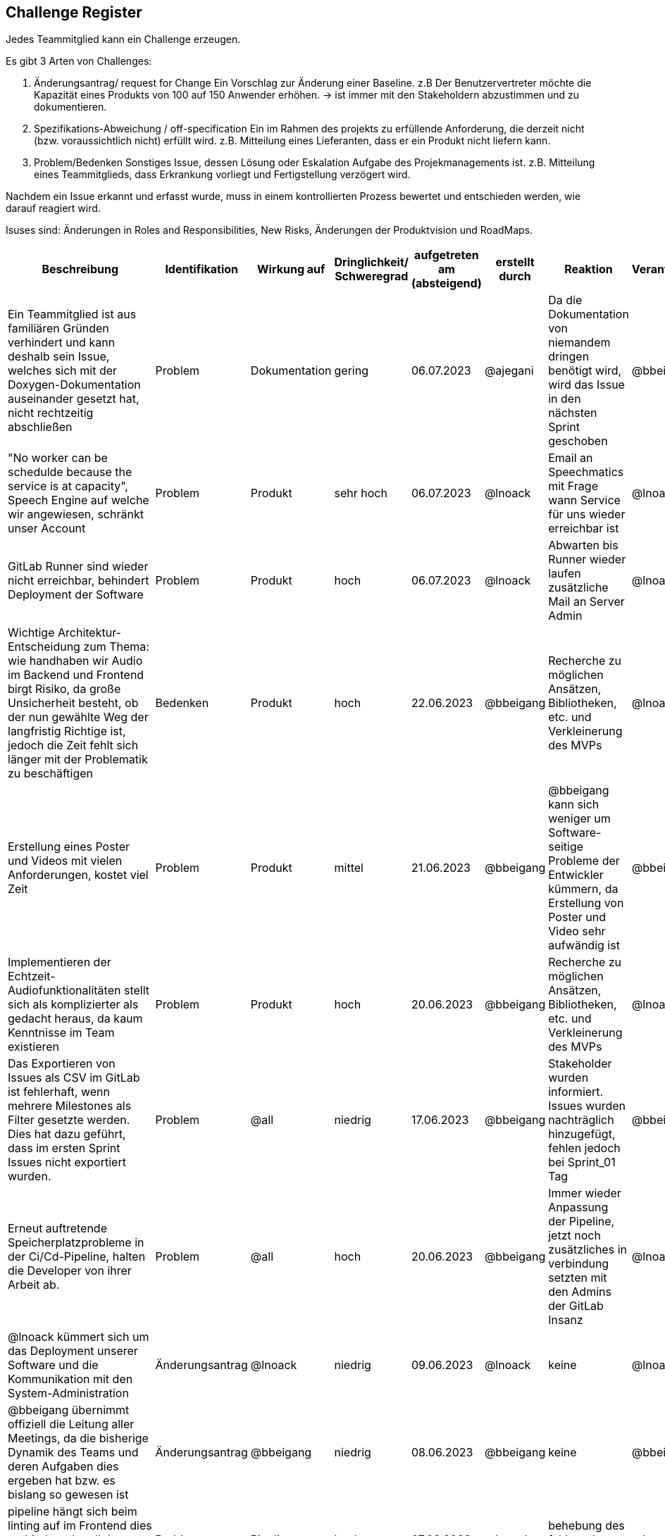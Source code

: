 == Challenge Register

Jedes Teammitglied kann ein Challenge erzeugen.

Es gibt 3 Arten von Challenges:

. Änderungsantrag/ request for Change Ein Vorschlag zur Änderung einer
Baseline. z.B Der Benutzervertreter möchte die Kapazität eines Produkts
von 100 auf 150 Anwender erhöhen. -> ist immer mit den Stakeholdern
abzustimmen und zu dokumentieren.
. Spezifikations-Abweichung / off-specification Ein im Rahmen des
projekts zu erfüllende Anforderung, die derzeit nicht (bzw.
voraussichtlich nicht) erfüllt wird. z.B. Mitteilung eines Lieferanten,
dass er ein Produkt nicht liefern kann.
. Problem/Bedenken Sonstiges Issue, dessen Lösung oder Eskalation
Aufgabe des Projekmanagements ist. z.B. Mitteilung eines Teammitglieds,
dass Erkrankung vorliegt und Fertigstellung verzögert wird.

Nachdem ein Issue erkannt und erfasst wurde, muss in einem
kontrollierten Prozess bewertet und entschieden werden, wie darauf
reagiert wird.

Isuses sind: Änderungen in Roles and Responsibilities, New Risks,
Änderungen der Produktvision und RoadMaps.

[cols=",,,,,,,,",options="header"]
|===
|Beschreibung |Identifikation |Wirkung auf |Dringlichkeit/ + 
Schweregrad |aufgetreten am (absteigend) |erstellt durch |Reaktion |Verantwortlicher |Abschluss am

| Ein Teammitglied ist aus familiären Gründen verhindert und kann deshalb sein Issue, welches sich mit der Doxygen-Dokumentation auseinander gesetzt hat, nicht rechtzeitig abschließen  | Problem | Dokumentation | gering | 06.07.2023 | @ajegani | Da die Dokumentation von niemandem dringen benötigt wird, wird das Issue in den nächsten Sprint geschoben | @bbeigang | 06.07.2023

| "No worker can be schedulde because the service is at capacity", Speech Engine auf welche wir angewiesen, schränkt unser Account | Problem | Produkt | sehr hoch | 06.07.2023 | @lnoack | Email an Speechmatics mit Frage wann Service für uns wieder erreichbar ist | @lnoack | 06.07.2023

| GitLab Runner sind wieder nicht erreichbar, behindert Deployment der Software | Problem | Produkt | hoch | 06.07.2023 | @lnoack | Abwarten bis Runner wieder laufen zusätzliche Mail an Server Admin | @lnoack | 

| Wichtige Architektur-Entscheidung zum Thema: wie handhaben wir Audio im Backend und Frontend birgt Risiko, da große Unsicherheit besteht, ob der nun gewählte Weg der langfristig Richtige ist, jedoch die Zeit fehlt sich länger mit der Problematik zu beschäftigen | Bedenken | Produkt | hoch | 22.06.2023 | @bbeigang | Recherche zu möglichen Ansätzen, Bibliotheken, etc. und Verkleinerung des MVPs | @lnoack | 30.06.2023

| Erstellung eines Poster und Videos mit vielen Anforderungen, kostet viel Zeit | Problem | Produkt | mittel | 21.06.2023 | @bbeigang | @bbeigang kann sich weniger um Software-seitige Probleme der Entwickler kümmern, da Erstellung von Poster und Video sehr aufwändig ist | @bbeigang | offen

| Implementieren der Echtzeit-Audiofunktionalitäten stellt sich als komplizierter als gedacht heraus, da kaum Kenntnisse im Team existieren | Problem | Produkt | hoch | 20.06.2023 | @bbeigang | Recherche zu möglichen Ansätzen, Bibliotheken, etc. und Verkleinerung des MVPs | @lnoack | 30.06.2023

| Das Exportieren von Issues als CSV im GitLab ist fehlerhaft, wenn mehrere Milestones als Filter gesetzte werden. Dies hat dazu geführt, dass im ersten Sprint Issues nicht exportiert wurden. | Problem | @all | niedrig | 17.06.2023 | @bbeigang | Stakeholder wurden informiert. Issues wurden nachträglich hinzugefügt, fehlen jedoch bei Sprint_01 Tag | @bbeigang | 17.06.2023

| Erneut auftretende Speicherplatzprobleme in der Ci/Cd-Pipeline, halten die Developer von ihrer Arbeit ab. | Problem | @all | hoch | 20.06.2023 | @bbeigang | Immer wieder Anpassung der Pipeline, jetzt noch zusätzliches in verbindung setzten mit den Admins der GitLab Insanz | @lnoack | 15.06.2023

| @lnoack kümmert sich um das Deployment unserer Software und die Kommunikation mit den System-Administration | Änderungsantrag | @lnoack | niedrig | 09.06.2023 | @lnoack | keine | @lnoack | 09.06.2023

| @bbeigang übernimmt offiziell die Leitung aller Meetings, da die bisherige Dynamik des Teams und deren Aufgaben dies ergeben hat bzw. es bislang so gewesen ist | Änderungsantrag | @bbeigang | niedrig | 08.06.2023 | @bbeigang | keine | @bbeigang | 08.06.2023

| pipeline hängt sich beim linting auf im Frontend dies verhindert aktuell das mergen auf das Frontend repo | Problem | Pipeline | hoch | 07.06.2023 | @lnoack | behebung des fehlers der Pipeline | @lnoack | 08.06.2023

| @cneidahl kommt nicht zu digitalen Meetings und informiert nicht selbständig über Bearbeitungsstand seiner Issues, es sind auch keine Aktivitäten im GitLab beobachtbar | Problem | Produkt | mittel | 03.06.2023 | @bbeigang | Anpassung der Velocity und des MVPs, Erkundigung bei @cneidahl | @bbeigang | 14.06.2023

| Fehlerhafte bearbeitung eines Ticket. Es wurde in Javascript und nicht in Typescript programmiert, dies hatte zur folge dass sich die Entwicklung verzögert hatte.  | Spezifikations-Abweichung | Produkt | hoch | 04.06.2023 | @fromeis | Übersetzung des Javascript programmes nach Typescript, dies hat auch andere Probleme gelöst | @fromeis | 05.06.2023

| Notwendige Datenstruktur um im Frontend Confidence-Werte zu visualisieren, stellt sich als komplizierter heraus als gedacht, und gefährdet vollständige Funktionalität des MVPs | Spezifikations-Abweichung | Produkt | hoch | 03.06.2023 | @fromeis | Visualisierte Confidence-Werte werden aus MVP genommen | @bbeigang | 07.06.2023

| Unser Kunde hat uns Zugang zu Schnittstellenbeschreibung gegeben, die jedoch von einigen Annahmen die wir getroffen haben abweicht, wir erhalten nicht den Video/Audio-Stream und die Transkription zusammen, sondern müssen den Stream gesondert empfangen und an den Endpunkt bei Speechmatics schicken, um die Transkription zu erhalten | Spezifikations-Abweichung | Produkt | mittel | 02.06.2023 | @bbeigang | Weiterer Endpunkt wird implementiert | @lnoack | 15.06.2023

| Keine Erfahrung mit C# bei den Entwicklern | Problem | Team | mittel | 02.05.2023 | Entwickler | Workshops | @bbeigang | geschlossen
| Keine Erfahrung mit ASP.NET bei den Entwicklern | Problem | Team | mittel | 02.05.2023 | Entwickler | Workshops | @ajegani | geschlossen
| Keine Erfahrung mit Angular bei den Entwicklern | Problem | Team | mittel | 02.05.2023 | Entwickler | Workshops | @lnoack | geschlossen
| Wunsch des Kunden Angular und ASP.NET zu verwenden | Spezifikations-Abweichung | Produkt | leicht | 28.04.2023 | Kunden | mit genannten Technologien arbeiten | @bbeigang @lnoack | geschossen
|===
